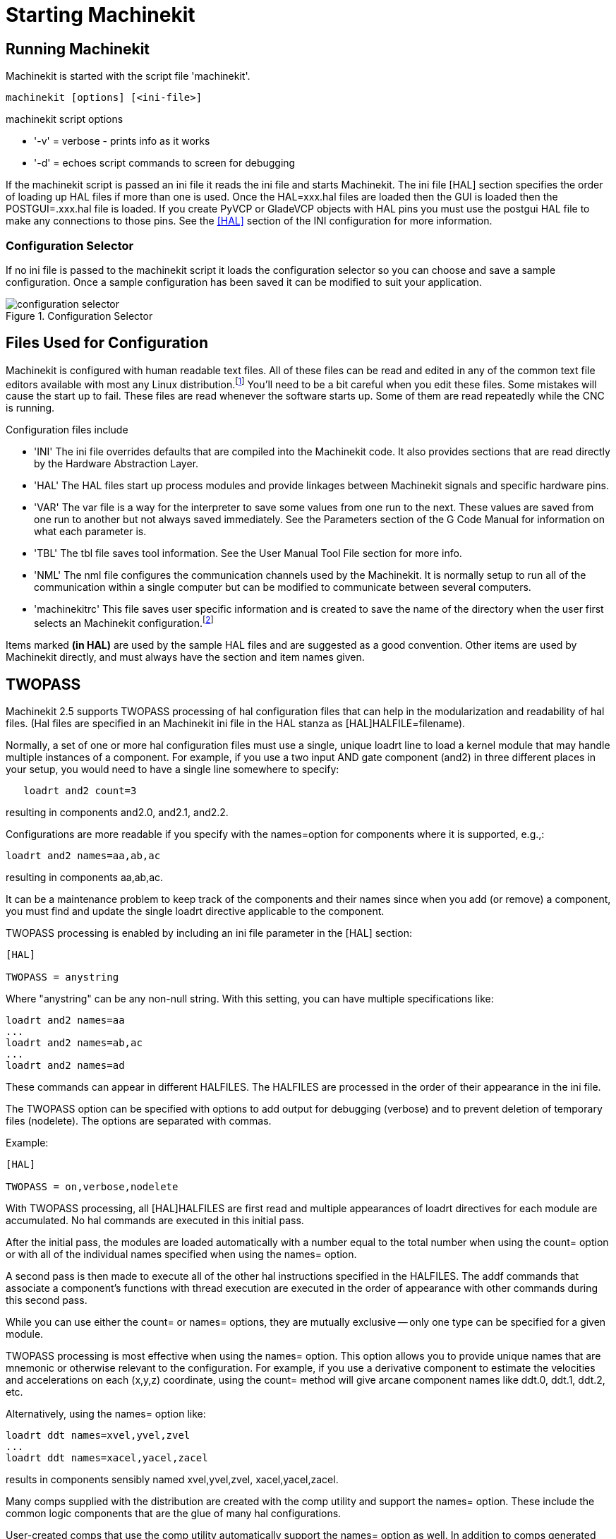 
:imagesdir: hal/images

= Starting Machinekit

[[cha:starting-machinekit]] (((Starting Machinekit)))

== Running Machinekit

Machinekit is started with the script file 'machinekit'.

----
machinekit [options] [<ini-file>]
----

.machinekit script options
* '-v' = verbose - prints info as it works
* '-d' = echoes script commands to screen for debugging

If the machinekit script is passed an ini file it reads the ini file and starts
Machinekit. The ini file [HAL] section specifies the order of loading up HAL
files if more than one is used. Once the HAL=xxx.hal files are loaded then the
GUI is loaded then the POSTGUI=.xxx.hal file is loaded. If you create PyVCP or
GladeVCP objects with HAL pins you must use the postgui HAL file to make any
connections to those pins. See the <<sub:HAL-section,[HAL]>> section of the
INI configuration for more information.

[float]
=== [[sub:configuration-selector]] Configuration Selector

If no ini file is passed to the machinekit script it loads the configuration 
selector so you can choose and save a sample configuration. Once a sample
configuration has been saved it can be modified to suit your application.

[[fig:configuration-selector]]

.Configuration Selector

image::configuration-selector.png[align="center"]

== Files Used for Configuration

Machinekit is configured with human readable text files. All of these
files can be read and edited in any of the common text file editors
available with most any Linux distribution.footnote:[Don't confuse a
text editor with a word processor. A text editor like
gedit or kwrite produce files that are plain text. They also produce
lines of text that are separated from each other. A word processor like
Libre Office produces files with paragraphs and word wrapping and lots of
embedded codes that control font size and such. A text editor does none
of this.] You'll need to be a bit careful when you edit these files. Some
mistakes will cause the start up to fail. These files are read whenever
the software starts up. Some of them are read repeatedly while the CNC
is running.

Configuration files include

* 'INI' (((INI))) The ini file overrides defaults that are compiled into the
    Machinekit code. It also provides sections that are read directly by the
    Hardware Abstraction Layer.

* 'HAL' (((HAL))) The HAL files start up process modules and provide linkages
    between Machinekit signals and specific hardware pins.

* 'VAR' (((VAR))) The var file is a way for the interpreter to save some
    values from one run to the next. These values are saved from one run to
    another but not always saved immediately. See the Parameters section of
    the G Code Manual for information on what each parameter is.

* 'TBL' (((TBL))) The tbl file saves tool information. See the User Manual
    Tool File section for more info.

* 'NML' (((NML))) The nml file configures the communication channels used by
    the Machinekit. It is normally setup to run all of the communication within a
    single computer but can be modified to communicate between several
    computers.

* 'machinekitrc' (((.machinekitrc))) This file saves user specific information and is created
    to save the name of the directory when the user first selects an Machinekit
    configuration.footnote:[Usually this file is in the users home
    directory (e.g. /home/user/ )]

Items marked *(in HAL)* are used by the sample HAL files and are 
suggested as a good convention. 
Other items are used by Machinekit directly, and must always have 
the section and item names given. 

== TWOPASS

Machinekit 2.5 supports TWOPASS processing of hal configuration files
that can help in the modularization and readability of hal files.
(Hal files are specified in an Machinekit ini file in the HAL stanza 
as [HAL]HALFILE=filename).

Normally, a set of one or more hal configuration files must use
a single, unique loadrt line to load a kernel module that may
handle multiple instances of a component.  For example, if you
use a two input AND gate component (and2) in three different
places in your setup, you would need to have a single line
somewhere to specify:

----
   loadrt and2 count=3
----

resulting in components and2.0, and2.1, and2.2.

Configurations are more readable if you specify with the
names=option for components where it is supported, e.g.,:

----
loadrt and2 names=aa,ab,ac
----

resulting in components aa,ab,ac.

It can be a maintenance problem to keep track of the components
and their names since when you add (or remove) a component, you
must find and update the single loadrt directive applicable to
the component.

TWOPASS processing is enabled by including an ini file parameter in
the [HAL] section:

----
[HAL]

TWOPASS = anystring
----

Where "anystring" can be any non-null string.
With this setting, you can have multiple specifications like:

----
loadrt and2 names=aa
...
loadrt and2 names=ab,ac
...
loadrt and2 names=ad
----

These commands can appear in different HALFILES.  The HALFILES
are processed in the order of their appearance in the ini file.

The TWOPASS option can be specified with options to add output for
debugging (verbose) and to prevent deletion of temporary files (nodelete).
The options are separated with commas.

Example:

----
[HAL]

TWOPASS = on,verbose,nodelete
----


With TWOPASS processing, all [HAL]HALFILES are first read and
multiple appearances of loadrt directives for each module are
accumulated.  No hal commands are executed in this initial pass.

After the initial pass, the modules are loaded automatically
with a number equal to the total number when using the count=
option or with all of the individual names specified when using
the names= option.

A second pass is then made to execute all of the other hal
instructions specified in the HALFILES.  The addf commands that
associate a component's functions with thread execution are
executed in the order of appearance with other commands during
this second pass.

While you can use either the count= or names= options, they are
mutually exclusive -- only one type can  be specified for a
given module.

TWOPASS processing is most effective when using the names=
option.  This option allows you to provide unique names that
are mnemonic or otherwise relevant to the configuration.   For
example, if you use a derivative component to estimate the
velocities and accelerations on each (x,y,z) coordinate, using
the count= method will give arcane component names like ddt.0,
ddt.1, ddt.2, etc.

Alternatively, using the names= option like:

----
loadrt ddt names=xvel,yvel,zvel
...
loadrt ddt names=xacel,yacel,zacel
----

results in components sensibly named xvel,yvel,zvel, xacel,yacel,zacel.

Many comps supplied with the distribution are created with the
comp utility and support the names= option.  These include the
common logic components that are the glue of many hal configurations.

User-created comps that use the comp utility automatically
support the names= option as well.  In addition to comps generated
with the comp utility, numerous other comps support the names=option.
Comps that support names= option include: at_pid, encoder,
encoder_ratio, pid, siggen, and sim_encoder.

Twopass processing occurs before the loading of a gui.  When using a 
[HAL]POSTGUI_HALFILE, it is convenient to place all the loadrt
statements for components needed in a halfile that is loaded earlier.

Example of a HAL section when using a POSTGUI_HALFILE :
----
[HAL]

TWOPASS = on
HALFILE = core_sim.hal
HALFILE = sim_spindle_encoder.hal
HALFILE = axis_manualtoolchange.hal
HALFILE = simulated_home.hal
HALFILE = load_for_postgui.hal  <-- loadrt lines for components in postgui.hal

POSTGUI_HALFILE = postgui.hal
HALUI = halui

----

Examples of TWOPASS usage for a simulator are included in the directories:

   configs/sim/axis/twopass/

   configs/sim/axis/simtcl/
